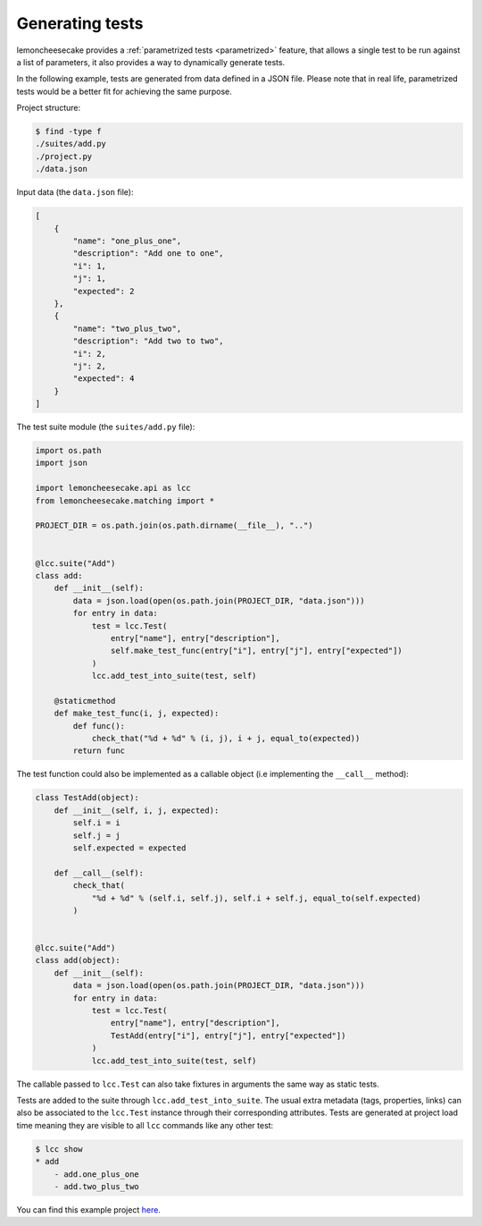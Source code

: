 .. _generated:

Generating tests
================

lemoncheesecake provides a :ref:`parametrized tests <parametrized>` feature, that allows a single test to be run against
a list of parameters, it also provides a way to dynamically generate tests.

In the following example, tests are generated from data defined in a JSON file. Please note that in real life,
parametrized tests would be a better fit for achieving the same purpose.

Project structure:

.. code-block:: none

    $ find -type f
    ./suites/add.py
    ./project.py
    ./data.json


Input data (the ``data.json`` file):

.. code-block:: json

    [
        {
            "name": "one_plus_one",
            "description": "Add one to one",
            "i": 1,
            "j": 1,
            "expected": 2
        },
        {
            "name": "two_plus_two",
            "description": "Add two to two",
            "i": 2,
            "j": 2,
            "expected": 4
        }
    ]

The test suite module (the ``suites/add.py`` file):

.. code-block:: python

    import os.path
    import json

    import lemoncheesecake.api as lcc
    from lemoncheesecake.matching import *

    PROJECT_DIR = os.path.join(os.path.dirname(__file__), "..")


    @lcc.suite("Add")
    class add:
        def __init__(self):
            data = json.load(open(os.path.join(PROJECT_DIR, "data.json")))
            for entry in data:
                test = lcc.Test(
                    entry["name"], entry["description"],
                    self.make_test_func(entry["i"], entry["j"], entry["expected"])
                )
                lcc.add_test_into_suite(test, self)

        @staticmethod
        def make_test_func(i, j, expected):
            def func():
                check_that("%d + %d" % (i, j), i + j, equal_to(expected))
            return func

The test function could also be implemented as a callable object (i.e implementing the ``__call__`` method):

.. code-block:: python

    class TestAdd(object):
        def __init__(self, i, j, expected):
            self.i = i
            self.j = j
            self.expected = expected

        def __call__(self):
            check_that(
                "%d + %d" % (self.i, self.j), self.i + self.j, equal_to(self.expected)
            )


    @lcc.suite("Add")
    class add(object):
        def __init__(self):
            data = json.load(open(os.path.join(PROJECT_DIR, "data.json")))
            for entry in data:
                test = lcc.Test(
                    entry["name"], entry["description"],
                    TestAdd(entry["i"], entry["j"], entry["expected"])
                )
                lcc.add_test_into_suite(test, self)

The callable passed to ``lcc.Test`` can also take fixtures in arguments the same way as static tests.

Tests are added to the suite through ``lcc.add_test_into_suite``. The usual extra metadata (tags, properties, links)
can also be associated to the ``lcc.Test`` instance through their corresponding attributes.
Tests are generated at project load time meaning they are visible to all ``lcc`` commands like any other test:

.. code-block:: none

    $ lcc show
    * add
        - add.one_plus_one
        - add.two_plus_two


You can find this example project
`here <https://github.com/lemoncheesecake/lemoncheesecake/tree/master/examples/example7>`_.
